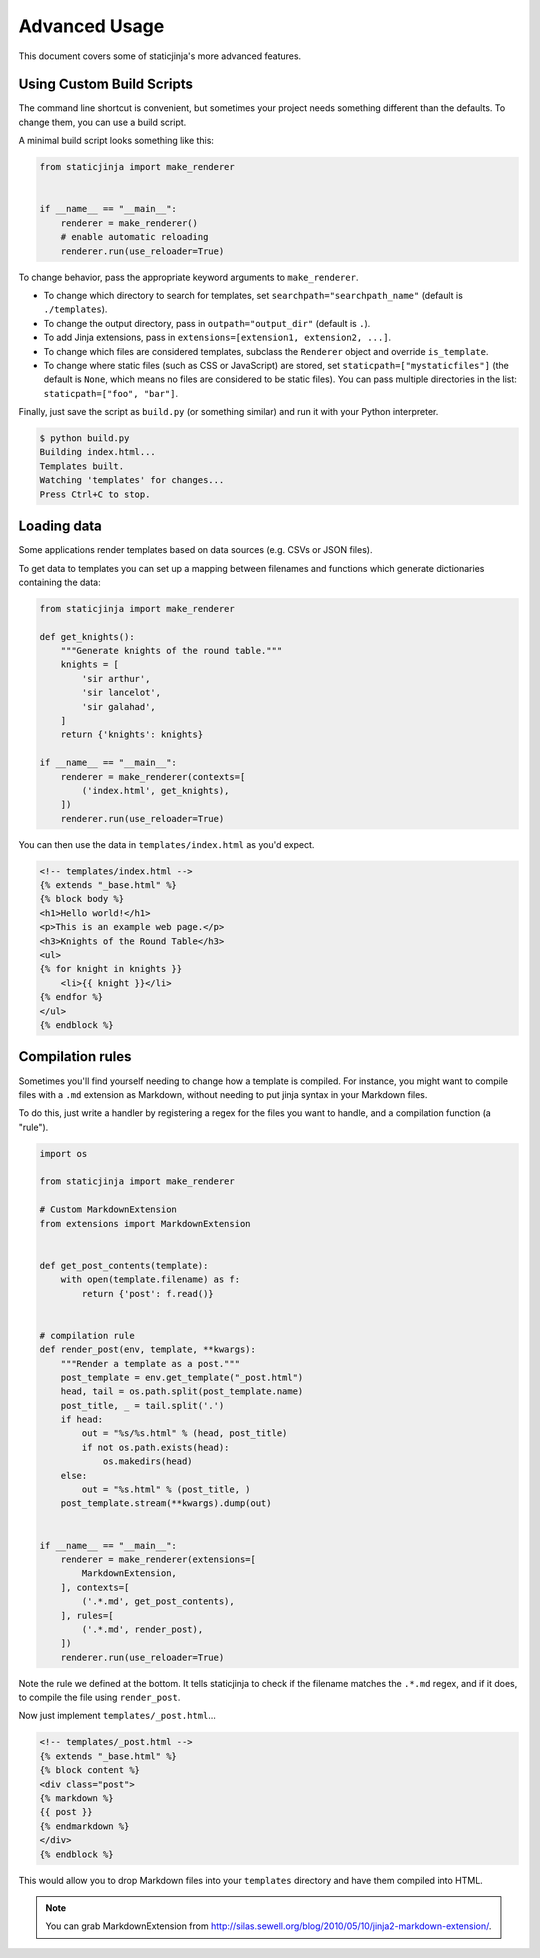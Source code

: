 Advanced Usage
==============

This document covers some of staticjinja's more advanced features.

.. _custom-build-scripts:

Using Custom Build Scripts
--------------------------

The command line shortcut is convenient, but sometimes your project
needs something different than the defaults. To change them, you can
use a build script.

A minimal build script looks something like this:

.. code-block:: python

    from staticjinja import make_renderer


    if __name__ == "__main__":
        renderer = make_renderer()
        # enable automatic reloading
        renderer.run(use_reloader=True)

To change behavior, pass the appropriate keyword arguments to
``make_renderer``.

* To change which directory to search for templates, set
  ``searchpath="searchpath_name"`` (default is ``./templates``).
* To change the output directory, pass in ``outpath="output_dir"``
  (default is ``.``).
* To add Jinja extensions, pass in ``extensions=[extension1,
  extension2, ...]``.
* To change which files are considered templates, subclass the
  ``Renderer`` object and override ``is_template``.
* To change where static files (such as CSS or JavaScript) are stored,
  set ``staticpath=["mystaticfiles"]`` (the default is ``None``, which
  means no files are considered to be static files). You can pass
  multiple directories in the list: ``staticpath=["foo", "bar"]``.

Finally, just save the script as ``build.py`` (or something similar)
and run it with your Python interpreter.

.. code-block:: bash

    $ python build.py
    Building index.html...
    Templates built.
    Watching 'templates' for changes...
    Press Ctrl+C to stop.


Loading data
------------

Some applications render templates based on data sources (e.g. CSVs or
JSON files).

To get data to templates you can set up a mapping between filenames
and functions which generate dictionaries containing the data:

.. code-block:: python

    from staticjinja import make_renderer

    def get_knights():
        """Generate knights of the round table."""
        knights = [
            'sir arthur',
            'sir lancelot',
            'sir galahad',
        ]
        return {'knights': knights}

    if __name__ == "__main__":
        renderer = make_renderer(contexts=[
            ('index.html', get_knights),
        ])
        renderer.run(use_reloader=True)

You can then use the data in ``templates/index.html`` as you'd expect.

.. code-block:: html

    <!-- templates/index.html -->
    {% extends "_base.html" %}
    {% block body %}
    <h1>Hello world!</h1>
    <p>This is an example web page.</p>
    <h3>Knights of the Round Table</h3>
    <ul>
    {% for knight in knights }}
        <li>{{ knight }}</li>
    {% endfor %}
    </ul>
    {% endblock %}

Compilation rules
-----------------

Sometimes you'll find yourself needing to change how a template is
compiled. For instance, you might want to compile files with a ``.md``
extension as Markdown, without needing to put jinja syntax in your
Markdown files.

To do this, just write a handler by registering a regex for the files
you want to handle, and a compilation function (a "rule").

.. code-block:: python

    import os

    from staticjinja import make_renderer

    # Custom MarkdownExtension
    from extensions import MarkdownExtension


    def get_post_contents(template):
        with open(template.filename) as f:
            return {'post': f.read()}


    # compilation rule
    def render_post(env, template, **kwargs):
        """Render a template as a post."""
        post_template = env.get_template("_post.html")
        head, tail = os.path.split(post_template.name)
        post_title, _ = tail.split('.')
        if head:
            out = "%s/%s.html" % (head, post_title)
            if not os.path.exists(head):
                os.makedirs(head)
        else:
            out = "%s.html" % (post_title, )
        post_template.stream(**kwargs).dump(out)


    if __name__ == "__main__":
        renderer = make_renderer(extensions=[
            MarkdownExtension,
        ], contexts=[
            ('.*.md', get_post_contents),
        ], rules=[
            ('.*.md', render_post),
        ])
        renderer.run(use_reloader=True)

Note the rule we defined at the bottom. It tells staticjinja to check
if the filename matches the ``.*.md`` regex, and if it does, to
compile the file using ``render_post``.

Now just implement ``templates/_post.html``...

.. code-block:: html

    <!-- templates/_post.html -->
    {% extends "_base.html" %}
    {% block content %}
    <div class="post">
    {% markdown %}
    {{ post }}
    {% endmarkdown %}
    </div>
    {% endblock %}

This would allow you to drop Markdown files into your ``templates``
directory and have them compiled into HTML.

.. note::

     You can grab MarkdownExtension from
     http://silas.sewell.org/blog/2010/05/10/jinja2-markdown-extension/.
